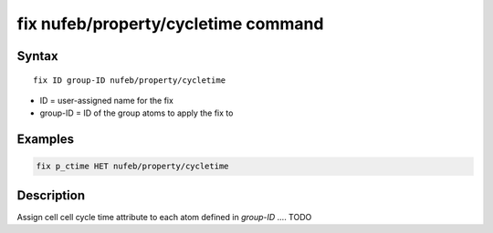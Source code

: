 .. index:: fix nufeb/property/cycletime

fix nufeb/property/cycletime command
=====================================

Syntax
""""""

.. parsed-literal::
    
    fix ID group-ID nufeb/property/cycletime 
    
* ID = user-assigned name for the fix
* group-ID = ID of the group atoms to apply the fix to

Examples
""""""""

.. code-block:: 

   fix p_ctime HET nufeb/property/cycletime 
   
Description
"""""""""""
Assign cell cell cycle time attribute to each atom defined in *group-ID* .... TODO
